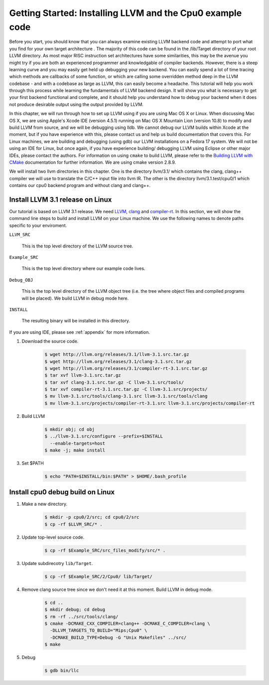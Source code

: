 Getting Started: Installing LLVM and the Cpu0 example code
==========================================================

Before you start, you should know that you can always examine existing LLVM 
backend code and attempt to port what you find for your own target architecture
.  The majority of this code can be found in the /lib/Target directory of your 
root LLVM directory. As most major RISC instruction set architectures have some 
similarities, this may be the avenue you might try if you are both an 
experienced programmer and knowledgable of compiler backends. 
However, there is a steep learning curve and you may easily get held up 
debugging your new backend. You can easily spend a lot of time tracing which 
methods are callbacks of some function, or which are calling some overridden 
method deep in the LLVM codebase - and with a codebase as large as LLVM, this 
can easily become a headache. This tutorial will help you work through this 
process while learning the fundamentals of LLVM backend design. It will show 
you what is necessary to get your first backend functional and complete, and it 
should help you understand how to debug your backend when it does not produce 
desirable output using the output provided by LLVM.

In this chapter, we will run through how to set up LLVM using if you are using 
Mac OS X or Linux.  When discussing Mac OS X, we are using Apple's Xcode IDE 
(version 4.5.1) running on Mac OS X Mountain Lion (version 10.8) to modify and 
build LLVM from source, and we will be debugging using lldb.  
We cannot debug our LLVM builds within Xcode at the 
moment, but if you have experience with this, please contact us and help us 
build documentation that covers this.  For Linux machines, we are building and 
debugging (using gdb) our LLVM installations on a Fedora 17 system.  We will 
not be using an IDE for Linux, but once again, if you have experience building/
debugging LLVM using Eclipse or other major IDEs, please contact the authors. 
For information on using ``cmake`` to build LLVM, please refer to the `Building 
LLVM with CMake`_ documentation for further information.  We are using cmake 
version 2.8.9.

We will install two llvm directories in this chapter. One is the directory 
llvm/3.1/ which contains the clang, clang++ compiler we will use to translate 
the C/C++ input file into llvm IR. 
The other is the directory llvm/3.1.test/cpu0/1 which contains our cpu0 backend 
program and without clang and clang++.

.. _Building LLVM with CMake: http://llvm.org/docs/CMake.html?highlight=cmake

Install LLVM 3.1 release on Linux
~~~~~~~~~~~~~~~~~~~~~~~~~~~~~~~~~

Our tutorial is based on LLVM 3.1 release. We need `LLVM <http://llvm.org/>`_,
`clang <http://clang.llvm.org/>`_ and `compiler-rt <http://compiler-rt.llvm.org/>`_.
In this section, we will show the command line steps to build and install LLVM
on your Linux machine. We use the following names to denote paths specific to
your enviroment.

``LLVM_SRC``

  This is the top level directory of the LLVM source tree.

``Example_SRC``

  This is the top level directory where our example code lives.

``Debug_OBJ``

  This is the top level directory of the LLVM object tree (i.e. the tree where
  object files and compiled programs will be placed). We build LLVM in debug
  mode here.

``INSTALL``

  The resulting binary will be installed in this directory.

If you are using IDE, please see :ref:`appendix` for more information.

#. Download the source code.

    .. code-block:: bash

      $ wget http://llvm.org/releases/3.1/llvm-3.1.src.tar.gz
      $ wget http://llvm.org/releases/3.1/clang-3.1.src.tar.gz
      $ wget http://llvm.org/releases/3.1/compiler-rt-3.1.src.tar.gz
      $ tar xvf llvm-3.1.src.tar.gz
      $ tar xvf clang-3.1.src.tar.gz -C llvm-3.1.src/tools/
      $ tar xvf compiler-rt-3.1.src.tar.gz -C llvm-3.1.src/projects/
      $ mv llvm-3.1.src/tools/clang-3.1.src llvm-3.1.src/tools/clang
      $ mv llvm-3.1.src/projects/compiler-rt-3.1.src llvm-3.1.src/projects/compiler-rt

#. Build LLVM

    .. code-block:: bash

      $ mkdir obj; cd obj
      $ ../llvm-3.1.src/configure --prefix=$INSTALL
        --enable-targets=host
      $ make -j; make install

#. Set $PATH

    .. code-block:: bash

      $ echo "PATH=$INSTALL/bin:$PATH" > $HOME/.bash_profile

Install cpu0 debug build on Linux
~~~~~~~~~~~~~~~~~~~~~~~~~~~~~~~~~

#. Make a new directory.

    .. code-block:: bash

     $ mkdir -p cpu0/2/src; cd cpu0/2/src
     $ cp -rf $LLVM_SRC/* .

#. Update top-level source code.

    .. code-block:: bash

     $ cp -rf $Example_SRC/src_files_modify/src/* .

#. Update subdirecotry ``lib/Target``.

    .. code-block:: bash

     $ cp -rf $Example_SRC/2/Cpu0/ lib/Target/

#. Remove clang source tree since we don't need it at this moment. Build LLVM in
   debug mode.

    .. code-block:: bash

      $ cd ..
      $ mkdir debug; cd debug
      $ rm -rf ../src/tools/clang/
      $ cmake -DCMAKE_CXX_COMPILER=clang++ -DCMAKE_C_COMPILER=clang \
        -DLLVM_TARGETS_TO_BUILD="Mips;Cpu0" \
        -DCMAKE_BUILD_TYPE=Debug -G "Unix Makefiles" ../src/      
      $ make

#. Debug

    .. code-block:: bash

      $ gdb bin/llc

